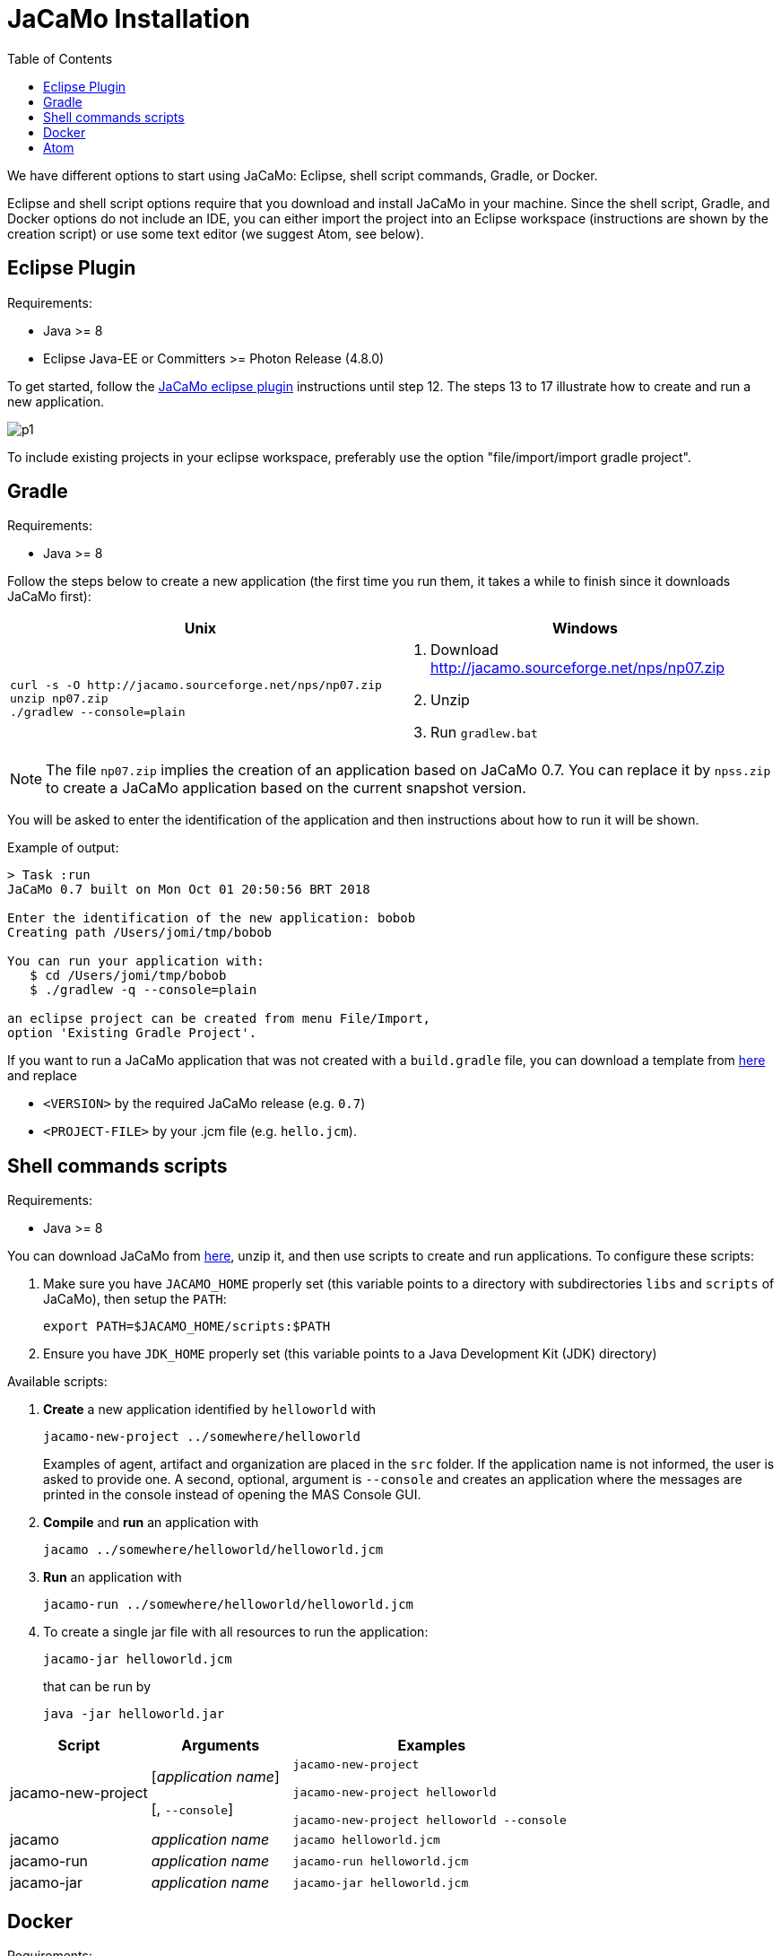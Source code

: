 = JaCaMo Installation
:toc: right

ifdef::env-github[:outfilesuffix: .adoc]

We have different options to start using JaCaMo: Eclipse, shell script commands, Gradle, or Docker.

Eclipse and shell script options require that you download and install JaCaMo in your machine.
Since the shell script, Gradle, and Docker options do not include an IDE, you can either import the project into an Eclipse workspace (instructions are shown by the creation script) or use some text editor (we suggest Atom, see below).

== Eclipse Plugin

Requirements:

- Java >= 8
- Eclipse Java-EE or Committers >= Photon Release (4.8.0)

To get started, follow the http://jacamo.sourceforge.net/eclipseplugin/tutorial/[JaCaMo eclipse plugin] instructions until step 12. The steps 13 to 17 illustrate how to create and run a new application.

image:./tutorials/hello-world/screens/p1.png[]

To include existing projects in your eclipse workspace, preferably use the option "file/import/import gradle project".

== Gradle

Requirements:

- Java >= 8

Follow the steps below to create a new application (the first time you run them, it takes a while to finish since it downloads JaCaMo first):

[cols="2",frame=topbot]
|===
|Unix|Windows

a|
----------------
curl -s -O http://jacamo.sourceforge.net/nps/np07.zip
unzip np07.zip
./gradlew --console=plain
----------------

a|
1. Download http://jacamo.sourceforge.net/nps/np07.zip
2. Unzip
3. Run `gradlew.bat`

|===


NOTE: The file `np07.zip` implies the creation of an application based on JaCaMo 0.7.
You can replace it by `npss.zip` to create a JaCaMo application based on the current snapshot version.

//https://curl.haxx.se[`curl`] is a program that simply downloads the `np07.zip` file from http://jacamo.sourceforge.net/nps/np07.zip.

You will be asked to enter the identification of the application and then instructions about how to run it will be shown.

Example of output:
----
> Task :run
JaCaMo 0.7 built on Mon Oct 01 20:50:56 BRT 2018

Enter the identification of the new application: bobob
Creating path /Users/jomi/tmp/bobob

You can run your application with:
   $ cd /Users/jomi/tmp/bobob
   $ ./gradlew -q --console=plain

an eclipse project can be created from menu File/Import,
option 'Existing Gradle Project'.
----

If you want to run a JaCaMo application that was not created with a `build.gradle` file, you can download a template from https://raw.githubusercontent.com/jacamo-lang/jacamo/master/src/main/resources/templates/build.gradle[here] and replace

- `<VERSION>` by the required JaCaMo release (e.g. `0.7`)
- `<PROJECT-FILE>` by your .jcm file (e.g. `hello.jcm`).


== Shell commands scripts

Requirements:

- Java >= 8


You can download JaCaMo from https://sourceforge.net/projects/jacamo/files/version-0[here], unzip it, and then use scripts to create and run applications. To configure these scripts:


. Make sure you have `JACAMO_HOME` properly set (this variable points to a directory with  subdirectories `libs` and `scripts` of JaCaMo), then setup the `PATH`:

    export PATH=$JACAMO_HOME/scripts:$PATH

. Ensure you have `JDK_HOME` properly set (this variable points to a Java Development Kit (JDK) directory)


Available scripts:

. *Create* a new application identified by `helloworld` with
+
----
jacamo-new-project ../somewhere/helloworld
----
Examples of agent, artifact and organization are placed in the `src` folder. If the application name is not informed, the user is asked to provide one. A second, optional, argument is `--console` and creates an application where the messages are printed in the console instead of opening the MAS Console GUI.


. *Compile* and *run* an application with
+
    jacamo ../somewhere/helloworld/helloworld.jcm

. *Run* an application with
+
    jacamo-run ../somewhere/helloworld/helloworld.jcm


. To create a single jar file with all resources to run the application:
+
----
jacamo-jar helloworld.jcm
----
that can be run by
+
----
java -jar helloworld.jar
----

[cols="<1,<1,<2",options="header"]
|===
| Script | Arguments | Examples

| jacamo-new-project  | [_application name_]

   [, `--console`]
|  `jacamo-new-project`

   `jacamo-new-project helloworld`

   `jacamo-new-project helloworld --console`

| jacamo              | _application name_  |  `jacamo helloworld.jcm`

| jacamo-run          | _application name_  |  `jacamo-run helloworld.jcm`

| jacamo-jar          | _application name_  |  `jacamo-jar helloworld.jcm`

|===


== Docker

Requirements:

- https://github.com/jacamo-lang/docker[Docker]

See link:https://github.com/jacamo-lang/docker[JaCaMo-Docker page] for instructions on how to create and run JaCaMo application using Docker images.

== Atom

For an IDE lighter than Eclipse, we recommend https://atom.io[Atom]. The following packages provide syntax highlight for AgentSpeak (the Jason language) and JCM projects: https://atom.io/packages/language-jcm[language-jcm] and https://atom.io/packages/language-agentspeak[language-agentspeak].

image:./tutorials/hello-world/screens/atom1.png[]

image:./tutorials/hello-world/screens/atom2.png[]
